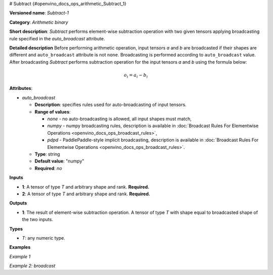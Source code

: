 # Subtract {#openvino_docs_ops_arithmetic_Subtract_1}


.. meta::
  :description: Learn about Subtract-1 - an element-wise, arithmetic operation, which 
                can be performed on a single tensor in OpenVINO.

**Versioned name**: *Subtract-1*

**Category**: *Arithmetic binary*

**Short description**: *Subtract* performs element-wise subtraction operation with two given tensors applying broadcasting rule specified in the *auto_broadcast* attribute.

**Detailed description**
Before performing arithmetic operation, input tensors *a* and *b* are broadcasted if their shapes are different and ``auto_broadcast`` attribute is not ``none``. Broadcasting is performed according to ``auto_broadcast`` value.
After broadcasting *Subtract* performs subtraction operation for the input tensors *a* and *b* using the formula below:

.. math::

   o_{i} = a_{i} - b_{i}


**Attributes**:

* *auto_broadcast*

  * **Description**: specifies rules used for auto-broadcasting of input tensors.
  * **Range of values**:
  
    * *none* - no auto-broadcasting is allowed, all input shapes must match,
    * *numpy* - numpy broadcasting rules, description is available in :doc:`Broadcast Rules For Elementwise Operations <openvino_docs_ops_broadcast_rules>`, 
    * *pdpd* - PaddlePaddle-style implicit broadcasting, description is available in :doc:`Broadcast Rules For Elementwise Operations <openvino_docs_ops_broadcast_rules>`.
  * **Type**: string
  * **Default value**: "numpy"
  * **Required**: *no*

**Inputs**

* **1**: A tensor of type *T* and arbitrary shape and rank. **Required.**
* **2**: A tensor of type *T* and arbitrary shape and rank. **Required.**

**Outputs**

* **1**: The result of element-wise subtraction operation. A tensor of type *T* with shape equal to broadcasted shape of the two inputs.

**Types**

* *T*: any numeric type.

**Examples**

*Example 1*

.. code-block:: xml
   :force:

    <layer ... type="Subtract">
        <data auto_broadcast="none"/>
        <input>
            <port id="0">
                <dim>256</dim>
                <dim>56</dim>
            </port>
            <port id="1">
                <dim>256</dim>
                <dim>56</dim>
            </port>
        </input>
        <output>
            <port id="2">
                <dim>256</dim>
                <dim>56</dim>
            </port>
        </output>
    </layer>

*Example 2: broadcast*

.. code-block:: xml
   :force:

    <layer ... type="Subtract">
        <data auto_broadcast="numpy"/>
        <input>
            <port id="0">
                <dim>8</dim>
                <dim>1</dim>
                <dim>6</dim>
                <dim>1</dim>
            </port>
            <port id="1">
                <dim>7</dim>
                <dim>1</dim>
                <dim>5</dim>
            </port>
        </input>
        <output>
            <port id="2">
                <dim>8</dim>
                <dim>7</dim>
                <dim>6</dim>
                <dim>5</dim>
            </port>
        </output>
    </layer>


